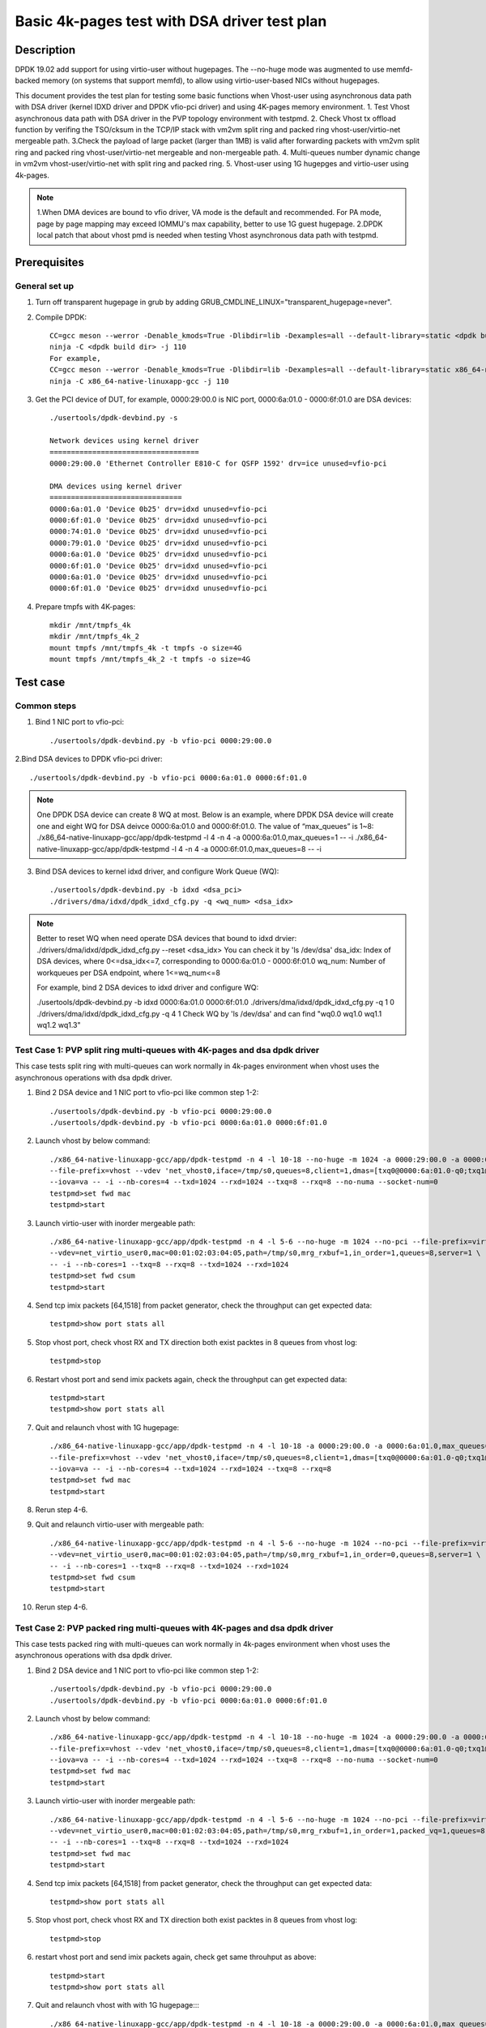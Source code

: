 .. SPDX-License-Identifier: BSD-3-Clause
   Copyright(c) 2022 Intel Corporation

=============================================
Basic 4k-pages test with DSA driver test plan
=============================================

Description
===========

DPDK 19.02 add support for using virtio-user without hugepages. The --no-huge mode was augmented to use memfd-backed
memory (on systems that support memfd), to allow using virtio-user-based NICs without hugepages.

This document provides the test plan for testing some basic functions when Vhost-user using asynchronous data path with
DSA driver (kernel IDXD driver and DPDK vfio-pci driver) and using 4K-pages memory environment.
1. Test Vhost asynchronous data path with DSA driver in the PVP topology environment with testpmd.
2. Check Vhost tx offload function by verifing the TSO/cksum in the TCP/IP stack with vm2vm split ring and packed ring
vhost-user/virtio-net mergeable path.
3.Check the payload of large packet (larger than 1MB) is valid after forwarding packets with vm2vm split ring
and packed ring vhost-user/virtio-net mergeable and non-mergeable path.
4. Multi-queues number dynamic change in vm2vm vhost-user/virtio-net with split ring and packed ring.
5. Vhost-user using 1G hugepges and virtio-user using 4k-pages.

.. note::

	1.When DMA devices are bound to vfio driver, VA mode is the default and recommended. For PA mode, page by page mapping may
	exceed IOMMU's max capability, better to use 1G guest hugepage.
	2.DPDK local patch that about vhost pmd is needed when testing Vhost asynchronous data path with testpmd.

Prerequisites
=============

General set up
--------------
1. Turn off transparent hugepage in grub by adding GRUB_CMDLINE_LINUX="transparent_hugepage=never".

2. Compile DPDK::

	CC=gcc meson --werror -Denable_kmods=True -Dlibdir=lib -Dexamples=all --default-library=static <dpdk build dir>
	ninja -C <dpdk build dir> -j 110
	For example,
	CC=gcc meson --werror -Denable_kmods=True -Dlibdir=lib -Dexamples=all --default-library=static x86_64-native-linuxapp-gcc
	ninja -C x86_64-native-linuxapp-gcc -j 110

3. Get the PCI device of DUT, for example, 0000:29:00.0 is NIC port, 0000:6a:01.0 - 0000:6f:01.0 are DSA devices::

	./usertools/dpdk-devbind.py -s

	Network devices using kernel driver
	===================================
	0000:29:00.0 'Ethernet Controller E810-C for QSFP 1592' drv=ice unused=vfio-pci

	DMA devices using kernel driver
	===============================
	0000:6a:01.0 'Device 0b25' drv=idxd unused=vfio-pci
	0000:6f:01.0 'Device 0b25' drv=idxd unused=vfio-pci
	0000:74:01.0 'Device 0b25' drv=idxd unused=vfio-pci
	0000:79:01.0 'Device 0b25' drv=idxd unused=vfio-pci
	0000:6a:01.0 'Device 0b25' drv=idxd unused=vfio-pci
	0000:6f:01.0 'Device 0b25' drv=idxd unused=vfio-pci
	0000:6a:01.0 'Device 0b25' drv=idxd unused=vfio-pci
	0000:6f:01.0 'Device 0b25' drv=idxd unused=vfio-pci

4. Prepare tmpfs with 4K-pages::

	mkdir /mnt/tmpfs_4k
	mkdir /mnt/tmpfs_4k_2
	mount tmpfs /mnt/tmpfs_4k -t tmpfs -o size=4G
	mount tmpfs /mnt/tmpfs_4k_2 -t tmpfs -o size=4G

Test case
=========

Common steps
------------
1. Bind 1 NIC port to vfio-pci::

	./usertools/dpdk-devbind.py -b vfio-pci 0000:29:00.0

2.Bind DSA devices to DPDK vfio-pci driver::

	./usertools/dpdk-devbind.py -b vfio-pci 0000:6a:01.0 0000:6f:01.0

.. note::

	One DPDK DSA device can create 8 WQ at most. Below is an example, where DPDK DSA device will create one and
	eight WQ for DSA deivce 0000:6a:01.0 and 0000:6f:01.0. The value of “max_queues” is 1~8:
	./x86_64-native-linuxapp-gcc/app/dpdk-testpmd -l 4 -n 4 -a 0000:6a:01.0,max_queues=1 -- -i
	./x86_64-native-linuxapp-gcc/app/dpdk-testpmd -l 4 -n 4 -a 0000:6f:01.0,max_queues=8 -- -i

3. Bind DSA devices to kernel idxd driver, and configure Work Queue (WQ)::

	./usertools/dpdk-devbind.py -b idxd <dsa_pci>
	./drivers/dma/idxd/dpdk_idxd_cfg.py -q <wq_num> <dsa_idx>

.. note::

	Better to reset WQ when need operate DSA devices that bound to idxd drvier:
	./drivers/dma/idxd/dpdk_idxd_cfg.py --reset <dsa_idx>
	You can check it by 'ls /dev/dsa'
	dsa_idx: Index of DSA devices, where 0<=dsa_idx<=7, corresponding to 0000:6a:01.0 - 0000:6f:01.0
	wq_num: Number of workqueues per DSA endpoint, where 1<=wq_num<=8

	For example, bind 2 DSA devices to idxd driver and configure WQ:

	./usertools/dpdk-devbind.py -b idxd 0000:6a:01.0 0000:6f:01.0
	./drivers/dma/idxd/dpdk_idxd_cfg.py -q 1 0
	./drivers/dma/idxd/dpdk_idxd_cfg.py -q 4 1
	Check WQ by 'ls /dev/dsa' and can find "wq0.0 wq1.0 wq1.1 wq1.2 wq1.3"

Test Case 1: PVP split ring multi-queues with 4K-pages and dsa dpdk driver
--------------------------------------------------------------------------
This case tests split ring with multi-queues can work normally in 4k-pages environment when vhost uses the asynchronous operations with dsa dpdk driver.

1. Bind 2 DSA device and 1 NIC port to vfio-pci like common step 1-2::

	./usertools/dpdk-devbind.py -b vfio-pci 0000:29:00.0
	./usertools/dpdk-devbind.py -b vfio-pci 0000:6a:01.0 0000:6f:01.0

2. Launch vhost by below command::

	./x86_64-native-linuxapp-gcc/app/dpdk-testpmd -n 4 -l 10-18 --no-huge -m 1024 -a 0000:29:00.0 -a 0000:6a:01.0 \
	--file-prefix=vhost --vdev 'net_vhost0,iface=/tmp/s0,queues=8,client=1,dmas=[txq0@0000:6a:01.0-q0;txq1@0000:6a:01.0-q0;txq2@0000:6a:01.0-q0;txq3@0000:6a:01.0-q0;txq4@0000:6a:01.0-q1;txq5@0000:6a:01.0-q1;rxq2@0000:6a:01.0-q2;rxq3@0000:6a:01.0-q2;rxq4@0000:6a:01.0-q3;rxq5@0000:6a:01.0-q3;rxq6@0000:6a:01.0-q3;rxq7@0000:6a:01.0-q3]' \
	--iova=va -- -i --nb-cores=4 --txd=1024 --rxd=1024 --txq=8 --rxq=8 --no-numa --socket-num=0
	testpmd>set fwd mac
	testpmd>start

3. Launch virtio-user with inorder mergeable path::

	./x86_64-native-linuxapp-gcc/app/dpdk-testpmd -n 4 -l 5-6 --no-huge -m 1024 --no-pci --file-prefix=virtio \
	--vdev=net_virtio_user0,mac=00:01:02:03:04:05,path=/tmp/s0,mrg_rxbuf=1,in_order=1,queues=8,server=1 \
	-- -i --nb-cores=1 --txq=8 --rxq=8 --txd=1024 --rxd=1024
	testpmd>set fwd csum
	testpmd>start

4. Send tcp imix packets [64,1518] from packet generator, check the throughput can get expected data::

	testpmd>show port stats all

5. Stop vhost port, check vhost RX and TX direction both exist packtes in 8 queues from vhost log::

	testpmd>stop

6. Restart vhost port and send imix packets again, check the throughput can get expected data::

	testpmd>start
	testpmd>show port stats all

7. Quit and relaunch vhost with 1G hugepage::

	./x86_64-native-linuxapp-gcc/app/dpdk-testpmd -n 4 -l 10-18 -a 0000:29:00.0 -a 0000:6a:01.0,max_queues=4 -a 0000:6f:01.0,max_queues=4 \
	--file-prefix=vhost --vdev 'net_vhost0,iface=/tmp/s0,queues=8,client=1,dmas=[txq0@0000:6a:01.0-q0;txq1@0000:6a:01.0-q0;txq2@0000:6a:01.0-q1;txq3@0000:6a:01.0-q1;txq4@0000:6a:01.0-q2;txq5@0000:6a:01.0-q2;txq6@0000:6a:01.0-q3;txq7@0000:6a:01.0-q3;rxq0@0000:6f:01.0-q0;rxq1@0000:6f:01.0-q0;rxq2@0000:6f:01.0-q1;rxq3@0000:6f:01.0-q1;rxq4@0000:6f:01.0-q2;rxq5@0000:6f:01.0-q2;rxq6@0000:6f:01.0-q3;rxq7@0000:6f:01.0-q3]' \
	--iova=va -- -i --nb-cores=4 --txd=1024 --rxd=1024 --txq=8 --rxq=8
	testpmd>set fwd mac
	testpmd>start

8. Rerun step 4-6.

9. Quit and relaunch virtio-user with mergeable path::

	./x86_64-native-linuxapp-gcc/app/dpdk-testpmd -n 4 -l 5-6 --no-huge -m 1024 --no-pci --file-prefix=virtio \
	--vdev=net_virtio_user0,mac=00:01:02:03:04:05,path=/tmp/s0,mrg_rxbuf=1,in_order=0,queues=8,server=1 \
	-- -i --nb-cores=1 --txq=8 --rxq=8 --txd=1024 --rxd=1024
	testpmd>set fwd csum
	testpmd>start

10. Rerun step 4-6.

Test Case 2: PVP packed ring multi-queues with 4K-pages and dsa dpdk driver
---------------------------------------------------------------------------
This case tests packed ring with multi-queues can work normally in 4k-pages environment when vhost uses the asynchronous operations with dsa dpdk driver.

1. Bind 2 DSA device and 1 NIC port to vfio-pci like common step 1-2::

	./usertools/dpdk-devbind.py -b vfio-pci 0000:29:00.0
	./usertools/dpdk-devbind.py -b vfio-pci 0000:6a:01.0 0000:6f:01.0

2. Launch vhost by below command::

	./x86_64-native-linuxapp-gcc/app/dpdk-testpmd -n 4 -l 10-18 --no-huge -m 1024 -a 0000:29:00.0 -a 0000:6a:01.0 \
	--file-prefix=vhost --vdev 'net_vhost0,iface=/tmp/s0,queues=8,client=1,dmas=[txq0@0000:6a:01.0-q0;txq1@0000:6a:01.0-q0;txq2@0000:6a:01.0-q0;txq3@0000:6a:01.0-q0;txq4@0000:6a:01.0-q1;txq5@0000:6a:01.0-q1;rxq2@0000:6a:01.0-q2;rxq3@0000:6a:01.0-q2;rxq4@0000:6a:01.0-q3;rxq5@0000:6a:01.0-q3;rxq6@0000:6a:01.0-q3;rxq7@0000:6a:01.0-q3]' \
	--iova=va -- -i --nb-cores=4 --txd=1024 --rxd=1024 --txq=8 --rxq=8 --no-numa --socket-num=0
	testpmd>set fwd mac
	testpmd>start

3. Launch virtio-user with inorder mergeable path::

	./x86_64-native-linuxapp-gcc/app/dpdk-testpmd -n 4 -l 5-6 --no-huge -m 1024 --no-pci --file-prefix=virtio \
	--vdev=net_virtio_user0,mac=00:01:02:03:04:05,path=/tmp/s0,mrg_rxbuf=1,in_order=1,packed_vq=1,queues=8,server=1 \
	-- -i --nb-cores=1 --txq=8 --rxq=8 --txd=1024 --rxd=1024
	testpmd>set fwd mac
	testpmd>start

4. Send tcp imix packets [64,1518] from packet generator, check the throughput can get expected data::

	testpmd>show port stats all

5. Stop vhost port, check vhost RX and TX direction both exist packtes in 8 queues from vhost log::

	testpmd>stop

6. restart vhost port and send imix packets again, check get same throuhput as above::

	testpmd>start
	testpmd>show port stats all

7. Quit and relaunch vhost with with 1G hugepage::::

	./x86_64-native-linuxapp-gcc/app/dpdk-testpmd -n 4 -l 10-18 -a 0000:29:00.0 -a 0000:6a:01.0,max_queues=4 -a 0000:6f:01.0,max_queues=4 \
	--file-prefix=vhost --vdev 'net_vhost0,iface=/tmp/s0,queues=8,client=1,dmas=[txq0@0000:6a:01.0-q0;txq1@0000:6a:01.0-q0;txq2@0000:6a:01.0-q1;txq3@0000:6a:01.0-q1;txq4@0000:6a:01.0-q2;txq5@0000:6a:01.0-q2;txq6@0000:6a:01.0-q3;txq7@0000:6a:01.0-q3;rxq0@0000:6f:01.0-q0;rxq1@0000:6f:01.0-q0;rxq2@0000:6f:01.0-q1;rxq3@0000:6f:01.0-q1;rxq4@0000:6f:01.0-q2;rxq5@0000:6f:01.0-q2;rxq6@0000:6f:01.0-q3;rxq7@0000:6f:01.0-q3]' \
	--iova=va -- -i --nb-cores=4 --txd=1024 --rxd=1024 --txq=8 --rxq=8
	testpmd>set fwd mac
	testpmd>start

8. Rerun step 4-6.

9. Quit and relaunch virtio-user with mergeable path::

	./x86_64-native-linuxapp-gcc/app/dpdk-testpmd -n 4 -l 5-6 --no-huge -m 1024 --no-pci --file-prefix=virtio \
	--vdev=net_virtio_user0,mac=00:01:02:03:04:05,path=/tmp/s0,mrg_rxbuf=1,in_order=0,packed_vq=1,queues=8,server=1 \
	-- -i --nb-cores=1 --txq=8 --rxq=8 --txd=1024 --rxd=1024
	testpmd>set fwd mac
	testpmd>start

10.Rerun step 4-6.

Test Case 3: VM2VM split ring vhost-user/virtio-net 4K-pages and dsa dpdk driver test with tcp traffic
------------------------------------------------------------------------------------------------------
This case test the function of Vhost tx offload in the topology of vhost-user/virtio-net split ring mergeable path by verifing the TSO/cksum in the TCP/IP stack when vhost uses the asynchronous operations with dsa dpdk driver in 4k-pages environment.

1. Bind 1 DSA device to vfio-pci like common step 2::

	./usertools/dpdk-devbind.py -b vfio-pci 0000:6a:01.0

2. Launch vhost by below command::

	./x86_64-native-linuxapp-gcc/app/dpdk-testpmd -l 2-4 -n 4 --no-huge -m 1024 --file-prefix=vhost -a 0000:6a:01.0,max_queues=2 \
	--vdev 'net_vhost0,iface=vhost-net0,queues=1,tso=1,dmas=[txq0@0000:6a:01.0-q0;rxq0@0000:6a:01.0-q0]' \
	--vdev 'net_vhost1,iface=vhost-net1,queues=1,tso=1,dmas=[txq0@0000:6a:01.0-q1;rxq0@0000:6a:01.0-q1]' \
	--iova=va -- -i --nb-cores=2 --txd=1024 --rxd=1024 --no-numa --socket-num=0
	testpmd>start

3. Launch VM1 and VM2::

	taskset -c 10 /usr/local/qemu-7.0.0/bin/qemu-system-x86_64 -name vm1 -enable-kvm -cpu host -smp 1 -m 4096 \
	-object memory-backend-file,id=mem,size=4096M,mem-path=/mnt/tmpfs_4k,share=on \
	-numa node,memdev=mem -mem-prealloc -drive file=/home/xingguang/osimg/ubuntu20-04.img  \
	-chardev socket,path=/tmp/vm1_qga0.sock,server,nowait,id=vm1_qga0 -device virtio-serial \
	-device virtserialport,chardev=vm1_qga0,name=org.qemu.guest_agent.2 -daemonize \
	-monitor unix:/tmp/vm1_monitor.sock,server,nowait -device e1000,netdev=nttsip1 \
	-netdev user,id=nttsip1,hostfwd=tcp:127.0.0.1:6002-:22 \
	-chardev socket,id=char0,path=./vhost-net0 \
	-netdev type=vhost-user,id=netdev0,chardev=char0,vhostforce \
	-device virtio-net-pci,netdev=netdev0,mac=52:54:00:00:00:01,disable-modern=false,mrg_rxbuf=on,csum=on,guest_csum=on,host_tso4=on,guest_tso4=on,guest_ecn=on -vnc :10

	taskset -c 11 /usr/local/qemu-7.0.0/bin/qemu-system-x86_64 -name vm2 -enable-kvm -cpu host -smp 1 -m 4096 \
	-object memory-backend-file,id=mem,size=4096M,mem-path=/mnt/tmpfs_4k_2,share=on \
	-numa node,memdev=mem -mem-prealloc -drive file=/home/xingguang/osimg/ubuntu20-04-2.img  \
	-chardev socket,path=/tmp/vm2_qga0.sock,server,nowait,id=vm2_qga0 -device virtio-serial \
	-device virtserialport,chardev=vm2_qga0,name=org.qemu.guest_agent.2 -daemonize \
	-monitor unix:/tmp/vm2_monitor.sock,server,nowait -device e1000,netdev=nttsip1 \
	-netdev user,id=nttsip1,hostfwd=tcp:127.0.0.1:6003-:22 \
	-chardev socket,id=char0,path=./vhost-net1 \
	-netdev type=vhost-user,id=netdev0,chardev=char0,vhostforce \
	-device virtio-net-pci,netdev=netdev0,mac=52:54:00:00:00:02,disable-modern=false,mrg_rxbuf=on,csum=on,guest_csum=on,host_tso4=on,guest_tso4=on,guest_ecn=on -vnc :12

3. On VM1, set virtio device IP and run arp protocal::

	ifconfig ens5 1.1.1.2
	arp -s 1.1.1.8 52:54:00:00:00:02

4. On VM2, set virtio device IP and run arp protocal::

	ifconfig ens5 1.1.1.8
	arp -s 1.1.1.2 52:54:00:00:00:01

5. Check the iperf performance between two VMs by below commands::

	iperf -s -i 1
	iperf -c 1.1.1.2 -i 1 -t 60

6. Check that 2VMs can receive and send big packets to each other through vhost log. Port 0 should have tx packets above 1519, Port 1 should have rx packets above 1519::

	testpmd>show port xstats all

Test Case 4: VM2VM packed ring vhost-user/virtio-net 4K-pages and dsa dpdk driver test with tcp traffic
-------------------------------------------------------------------------------------------------------
This case test the function of Vhost tx offload in the topology of vhost-user/virtio-net packed ring mergeable path
by verifing the TSO/cksum in the TCP/IP stack when vhost uses the asynchronous operations with dsa dpdk driver in 4k-pages environment.

1. Bind 1 DSA device to vfio-pci like common step 2::

	./usertools/dpdk-devbind.py -b vfio-pci 0000:6a:01.0

2. Launch vhost by below command::

	./x86_64-native-linuxapp-gcc/app/dpdk-testpmd -l 2-4 -n 4 --no-huge -m 1024 --file-prefix=vhost -a 0000:6a:01.0,max_queues=2 \
	--vdev 'net_vhost0,iface=vhost-net0,queues=1,tso=1,dmas=[txq0@0000:6a:01.0-q0;rxq0@0000:6a:01.0-q1]' \
	--vdev 'net_vhost1,iface=vhost-net1,queues=1,tso=1,dmas=[txq0@0000:6a:01.0-q0;rxq0@0000:6a:01.0-q1]' \
	--iova=va -- -i --nb-cores=2 --txd=1024 --rxd=1024 --no-numa --socket-num=0
	testpmd>start

3. Launch VM1 and VM2::

	taskset -c 32 /usr/local/qemu-7.0.0/bin/qemu-system-x86_64 -name vm1 -enable-kvm -cpu host -smp 1 -m 4096 \
	-object memory-backend-file,id=mem,size=4096M,mem-path=/mnt/tmpfs_4k,share=on \
	-numa node,memdev=mem -mem-prealloc -drive file=/home/xingguang/osimg/ubuntu20-04.img  \
	-chardev socket,path=/tmp/vm1_qga0.sock,server,nowait,id=vm1_qga0 -device virtio-serial \
	-device virtserialport,chardev=vm1_qga0,name=org.qemu.guest_agent.2 -daemonize \
	-monitor unix:/tmp/vm1_monitor.sock,server,nowait -device e1000,netdev=nttsip1 \
	-netdev user,id=nttsip1,hostfwd=tcp:127.0.0.1:6002-:22 \
	-chardev socket,id=char0,path=./vhost-net0 \
	-netdev type=vhost-user,id=netdev0,chardev=char0,vhostforce \
	-device virtio-net-pci,netdev=netdev0,mac=52:54:00:00:00:01,disable-modern=false,mrg_rxbuf=on,csum=on,guest_csum=on,host_tso4=on,guest_tso4=on,guest_ecn=on,packed=on -vnc :10

	taskset -c 33 /usr/local/qemu-7.0.0/bin/qemu-system-x86_64 -name vm2 -enable-kvm -cpu host -smp 1 -m 4096 \
	-object memory-backend-file,id=mem,size=4096M,mem-path=/mnt/tmpfs_4k_2,share=on \
	-numa node,memdev=mem -mem-prealloc -drive file=/home/xingguang/osimg/ubuntu20-04-2.img  \
	-chardev socket,path=/tmp/vm2_qga0.sock,server,nowait,id=vm2_qga0 -device virtio-serial \
	-device virtserialport,chardev=vm2_qga0,name=org.qemu.guest_agent.2 -daemonize \
	-monitor unix:/tmp/vm2_monitor.sock,server,nowait -device e1000,netdev=nttsip1 \
	-netdev user,id=nttsip1,hostfwd=tcp:127.0.0.1:6003-:22 \
	-chardev socket,id=char0,path=./vhost-net1 \
	-netdev type=vhost-user,id=netdev0,chardev=char0,vhostforce \
	-device virtio-net-pci,netdev=netdev0,mac=52:54:00:00:00:02,disable-modern=false,mrg_rxbuf=on,csum=on,guest_csum=on,host_tso4=on,guest_tso4=on,guest_ecn=on,packed=on -vnc :12

3. On VM1, set virtio device IP and run arp protocal::

	ifconfig ens5 1.1.1.2
	arp -s 1.1.1.8 52:54:00:00:00:02

4. On VM2, set virtio device IP and run arp protocal::

	ifconfig ens5 1.1.1.8
	arp -s 1.1.1.2 52:54:00:00:00:01

5. Check the iperf performance between two VMs by below commands::

	iperf -s -i 1
	iperf -c 1.1.1.2 -i 1 -t 60

6. Check that 2VMs can receive and send big packets to each other through vhost log::

	testpmd>show port xstats all
	Port 0 should have tx packets above 1518
	Port 1 should have rx packets above 1518

Test Case 5: VM2VM vhost/virtio-net split packed ring multi queues with 1G/4k-pages and dsa dpdk driver
-------------------------------------------------------------------------------------------------------
This case uses iperf and scp to test the payload of large packet (larger than 1MB) is valid after packets forwarding in
vm2vm vhost-user/virtio-net multi-queues mergeable path when vhost uses the asynchronous operations with dsa dpdk driver.
And one virtio-net is split ring, the other is packed ring. The vhost run in 1G hugepages and the virtio-user run in 4k-pages environment.

1. Bind 2 dsa channel to vfio-pci like common step 2::

	./usertools/dpdk-devbind.py -b vfio-pci 0000:6a:01.0 0000:6f:01.0

2. Launch vhost::

	./x86_64-native-linuxapp-gcc/app/dpdk-testpmd -l 1-5 -n 4 --file-prefix=vhost -a 0000:6a:01.0,max_queues=4 -a 0000:6f:01.0,max_queues=4 \
	--vdev 'net_vhost0,iface=vhost-net0,queues=8,dmas=[txq0@0000:6a:01.0-q0;txq1@0000:6a:01.0-q0;txq2@0000:6a:01.0-q0;txq3@0000:6a:01.0-q0;txq4@0000:6a:01.0-q1;txq5@0000:6a:01.0-q1;rxq2@0000:6a:01.0-q2;rxq3@0000:6a:01.0-q2;rxq4@0000:6a:01.0-q3;rxq5@0000:6a:01.0-q3;rxq6@0000:6a:01.0-q3;rxq7@0000:6a:01.0-q3]' \
	--vdev 'net_vhost1,iface=vhost-net1,queues=8,dmas=[txq0@0000:6f:01.0-q0;txq1@0000:6f:01.0-q0;txq2@0000:6f:01.0-q0;txq3@0000:6f:01.0-q0;txq4@0000:6f:01.0-q1;txq5@0000:6f:01.0-q1;rxq2@0000:6f:01.0-q2;rxq3@0000:6f:01.0-q2;rxq4@0000:6f:01.0-q3;rxq5@0000:6f:01.0-q3;rxq6@0000:6f:01.0-q3;rxq7@0000:6f:01.0-q3]' \
	--iova=va -- -i --nb-cores=4 --txd=1024 --rxd=1024 --rxq=8 --txq=8
	testpmd>start

3. Launch VM qemu::

	taskset -c 10 /usr/local/qemu-7.0.0/bin/qemu-system-x86_64 -name vm1 -enable-kvm -cpu host -smp 1 -m 4096 \
	-object memory-backend-file,id=mem,size=4096M,mem-path=/mnt/tmpfs_4k,share=on \
	-numa node,memdev=mem -mem-prealloc -drive file=/home/xingguang/osimg/ubuntu20-04.img  \
	-chardev socket,path=/tmp/vm1_qga0.sock,server,nowait,id=vm1_qga0 -device virtio-serial \
	-device virtserialport,chardev=vm1_qga0,name=org.qemu.guest_agent.2 -daemonize \
	-monitor unix:/tmp/vm1_monitor.sock,server,nowait -device e1000,netdev=nttsip1 \
	-netdev user,id=nttsip1,hostfwd=tcp:127.0.0.1:6002-:22 \
	-chardev socket,id=char0,path=./vhost-net0 \
	-netdev type=vhost-user,id=netdev0,chardev=char0,vhostforce,queues=8 \
	-device virtio-net-pci,netdev=netdev0,mac=52:54:00:00:00:01,disable-modern=false,mrg_rxbuf=on,mq=on,vectors=40,csum=on,guest_csum=on,host_tso4=on,guest_tso4=on,guest_ecn=on -vnc :10

	taskset -c 11 /usr/local/qemu-7.0.0/bin/qemu-system-x86_64 -name vm2 -enable-kvm -cpu host -smp 1 -m 4096 \
	-object memory-backend-file,id=mem,size=4096M,mem-path=/mnt/tmpfs_4k_2,share=on \
	-numa node,memdev=mem -mem-prealloc -drive file=/home/xingguang/osimg/ubuntu20-04-2.img  \
	-chardev socket,path=/tmp/vm2_qga0.sock,server,nowait,id=vm2_qga0 -device virtio-serial \
	-device virtserialport,chardev=vm2_qga0,name=org.qemu.guest_agent.2 -daemonize \
	-monitor unix:/tmp/vm2_monitor.sock,server,nowait -device e1000,netdev=nttsip1 \
	-netdev user,id=nttsip1,hostfwd=tcp:127.0.0.1:6003-:22 \
	-chardev socket,id=char0,path=./vhost-net1 \
	-netdev type=vhost-user,id=netdev0,chardev=char0,vhostforce,queues=8 \
	-device virtio-net-pci,netdev=netdev0,mac=52:54:00:00:00:02,disable-modern=false,mrg_rxbuf=on,mq=on,vectors=40,csum=on,guest_csum=on,host_tso4=on,guest_tso4=on,guest_ecn=on,packed=on -vnc :12

4. On VM1, set virtio device IP and run arp protocal::

	ethtool -L ens5 combined 8
	ifconfig ens5 1.1.1.2
	arp -s 1.1.1.8 52:54:00:00:00:02

5. On VM2, set virtio device IP and run arp protocal::

	ethtool -L ens5 combined 8
	ifconfig ens5 1.1.1.8
	arp -s 1.1.1.2 52:54:00:00:00:01

6. Scp 1MB file form VM1 to VM2::

	scp <file> root@1.1.1.8:/

7. Check the iperf performance between two VMs by below commands::

	iperf -s -i 1
	iperf -c 1.1.1.2 -i 1 -t 60

8. Relaunch vm1 and rerun step 4-7.

Test Case 6: VM2VM vhost/virtio-net split ring multi queues with 1G/4k-pages and dsa dpdk driver
------------------------------------------------------------------------------------------------
This case uses iperf and scp to test the payload of large packet (larger than 1MB) is valid after packets forwarding in
vm2vm vhost-user/virtio-net split ring mergeable path when vhost uses the asynchronous operations with
dsa dpdk driver. The vhost run in 1G hugepages and the virtio-user run in 4k-pages environment.

1. Bind 2 dsa channel to vfio-pci, launch vhost::

	ls /dev/dsa #check wq configure, reset if exist
	./usertools/dpdk-devbind.py -u 0000:6a:01.0 0000:6f:01.0
	./usertools/dpdk-devbind.py -b vfio-pci 0000:6a:01.0 0000:6f:01.0

	./x86_64-native-linuxapp-gcc/app/dpdk-testpmd -l 1-5 -n 4 --file-prefix=vhost -a 0000:6a:01.0,max_queues=4 -a 0000:6f:01.0,max_queues=4 \
	--vdev 'net_vhost0,iface=vhost-net0,queues=8,client=1,tso=1,dmas=[txq0@0000:6a:01.0-q0;txq1@0000:6a:01.0-q0;txq2@0000:6a:01.0-q0;txq3@0000:6a:01.0-q0;txq4@0000:6a:01.0-q1;txq5@0000:6a:01.0-q1;rxq2@0000:6a:01.0-q2;rxq3@0000:6a:01.0-q2;rxq4@0000:6a:01.0-q3;rxq5@0000:6a:01.0-q3;rxq6@0000:6a:01.0-q3;rxq7@0000:6a:01.0-q3]' \
	--vdev 'net_vhost1,iface=vhost-net1,queues=8,client=1,tso=1,dmas=[txq0@0000:6f:01.0-q0;txq1@0000:6f:01.0-q0;txq2@0000:6f:01.0-q0;txq3@0000:6f:01.0-q0;txq4@0000:6f:01.0-q1;txq5@0000:6f:01.0-q1;rxq2@0000:6f:01.0-q2;rxq3@0000:6f:01.0-q2;rxq4@0000:6f:01.0-q3;rxq5@0000:6f:01.0-q3;rxq6@0000:6f:01.0-q3;rxq7@0000:6f:01.0-q3]' \
	--iova=va -- -i --nb-cores=4 --txd=1024 --rxd=1024 --rxq=8 --txq=8
	testpmd>start

2. Prepare tmpfs with 4K-pages::

	mkdir /mnt/tmpfs_4k
	mkdir /mnt/tmpfs_4k_2
	mount tmpfs /mnt/tmpfs_4k -t tmpfs -o size=4G
	mount tmpfs /mnt/tmpfs_4k_2 -t tmpfs -o size=4G

3. Launch VM qemu::

	taskset -c 32 /usr/local/qemu-7.0.0/bin/qemu-system-x86_64 -name vm1 -enable-kvm -cpu host -smp 1 -m 4096 \
	-object memory-backend-file,id=mem,size=4096M,mem-path=/mnt/tmpfs_4k,share=on \
	-numa node,memdev=mem -mem-prealloc -drive file=/home/xingguang/osimg/ubuntu20-04.img  \
	-chardev socket,path=/tmp/vm1_qga0.sock,server,nowait,id=vm1_qga0 -device virtio-serial \
	-device virtserialport,chardev=vm1_qga0,name=org.qemu.guest_agent.2 -daemonize \
	-monitor unix:/tmp/vm1_monitor.sock,server,nowait -device e1000,netdev=nttsip1 \
	-netdev user,id=nttsip1,hostfwd=tcp:127.0.0.1:6002-:22 \
	-chardev socket,id=char0,path=./vhost-net0,server \
	-netdev type=vhost-user,id=netdev0,chardev=char0,vhostforce,queues=8 \
	-device virtio-net-pci,netdev=netdev0,mac=52:54:00:00:00:01,disable-modern=false,mrg_rxbuf=on,mq=on,vectors=40,csum=on,guest_csum=on,host_tso4=on,guest_tso4=on,guest_ecn=on -vnc :10

	taskset -c 33 /usr/local/qemu-7.0.0/bin/qemu-system-x86_64 -name vm2 -enable-kvm -cpu host -smp 1 -m 4096 \
	-object memory-backend-file,id=mem,size=4096M,mem-path=/mnt/tmpfs_4k_2,share=on \
	-numa node,memdev=mem -mem-prealloc -drive file=/home/xingguang/osimg/ubuntu20-04-2.img  \
	-chardev socket,path=/tmp/vm2_qga0.sock,server,nowait,id=vm2_qga0 -device virtio-serial \
	-device virtserialport,chardev=vm2_qga0,name=org.qemu.guest_agent.2 -daemonize \
	-monitor unix:/tmp/vm2_monitor.sock,server,nowait -device e1000,netdev=nttsip1 \
	-netdev user,id=nttsip1,hostfwd=tcp:127.0.0.1:6003-:22 \
	-chardev socket,id=char0,path=./vhost-net1,server \
	-netdev type=vhost-user,id=netdev0,chardev=char0,vhostforce,queues=8 \
	-device virtio-net-pci,netdev=netdev0,mac=52:54:00:00:00:02,disable-modern=false,mrg_rxbuf=on,mq=on,vectors=40,csum=on,guest_csum=on,host_tso4=on,guest_tso4=on,guest_ecn=on -vnc :12

4. On VM1, set virtio device IP and run arp protocal::

	ethtool -L ens5 combined 8
	ifconfig ens5 1.1.1.2
	arp -s 1.1.1.8 52:54:00:00:00:02

5. On VM2, set virtio device IP and run arp protocal::

	ethtool -L ens5 combined 8
	ifconfig ens5 1.1.1.8
	arp -s 1.1.1.2 52:54:00:00:00:01

6. Scp 1MB file form VM1 to VM2::

	Under VM1, run: `scp [xxx] root@1.1.1.8:/` [xxx] is the file name

7. Check the iperf performance between two VMs by below commands::

	Under VM1, run: `iperf -s -i 1`
	Under VM2, run: `iperf -c 1.1.1.2 -i 1 -t 60`

8. Quit and relaunch vhost w/ diff dsa channels::

	./x86_64-native-linuxapp-gcc/app/dpdk-testpmd -l 1-5 -n 4 --file-prefix=vhost -a 0000:6a:01.0,max_queues=2 -a 0000:6f:01.0,max_queues=2 \
	--vdev 'net_vhost0,iface=vhost-net0,queues=8,client=1,tso=1,dmas=[txq0@0000:6a:01.0-q0;txq1@0000:6a:01.0-q1;txq2@0000:6f:01.0-q0;txq3@0000:6f:01.0-q1;rxq0@0000:6a:01.0-q0;rxq1@0000:6a:01.0-q1;rxq2@0000:6f:01.0-q0;rxq3@0000:6f:01.0-q1]' \
	--vdev 'net_vhost1,iface=vhost-net1,queues=8,client=1,tso=1,dmas=[txq0@0000:6a:01.0-q0;txq1@0000:6a:01.0-q1;txq2@0000:6f:01.0-q0;txq3@0000:6f:01.0-q1;rxq0@0000:6a:01.0-q0;rxq1@0000:6a:01.0-q1;rxq2@0000:6f:01.0-q0;rxq3@0000:6f:01.0-q1]' \
	--iova=va -- -i --nb-cores=4 --txd=1024 --rxd=1024 --rxq=4 --txq=4
	testpmd>start

9. On VM1, set virtio device::

	ethtool -L ens5 combined 4

10. On VM2, set virtio device::

	ethtool -L ens5 combined 4

11. Rerun step 6-7.

Test Case 7: PVP split ring multi-queues with 4K-pages and dsa kernel driver
----------------------------------------------------------------------------
This case tests split ring with multi-queues can work normally in 4k-pages environment when vhost uses the asynchronous operations with dsa kernel driver.

1. Bind 1 NIC port to vfio-pci and 2 DSA device to idxd like common step 1 and 3::

	./usertools/dpdk-devbind.py -b vfio-pci 0000:29:00.0
	.ls /dev/dsa #check wq configure, reset if exist
	./usertools/dpdk-devbind.py -u 0000:6a:01.0 0000:6f:01.0
	./usertools/dpdk-devbind.py -b idxd 0000:6a:01.0 0000:6f:01.0
	./drivers/dma/idxd/dpdk_idxd_cfg.py -q 4 0
	./drivers/dma/idxd/dpdk_idxd_cfg.py -q 4 1
	ls /dev/dsa #check wq configure success

2. Launch vhost by below command::

	./x86_64-native-linuxapp-gcc/app/dpdk-testpmd -n 4 -l 10-18 -m 1024 --no-huge -a 0000:29:00.0 \
	--file-prefix=vhost --vdev 'net_vhost0,iface=/tmp/s0,queues=8,client=1,dmas=[txq0@wq0.0;txq1@wq0.0;txq2@wq0.0;txq3@wq0.0;txq4@wq0.1;txq5@wq0.1;rxq2@wq1.0;rxq3@wq1.0;rxq4@wq1.1;rxq5@wq1.1;rxq6@wq1.1;rxq7@wq1.1]' \
	--iova=va -- -i --nb-cores=4 --txd=1024 --rxd=1024 --txq=8 --rxq=8 --no-numa --socket-num=0 \
	testpmd>set fwd mac
	testpmd>start

3. Launch virtio-user with inorder mergeable path::

	./x86_64-native-linuxapp-gcc/app/dpdk-testpmd -n 4 -l 5-6 --no-huge -m 1024 --no-pci --file-prefix=virtio \
	--vdev=net_virtio_user0,mac=00:01:02:03:04:05,path=/tmp/s0,mrg_rxbuf=1,in_order=1,queues=8,server=1 \
	-- -i --nb-cores=1 --txq=8 --rxq=8 --txd=1024 --rxd=1024
	testpmd>set fwd mac
	testpmd>start

4. Send imix packets [64,1518] from packet generator, check the throughput can get expected data::

	testpmd>show port stats all

5. Stop vhost port, check vhost RX and TX direction both exist packtes in 8 queues from vhost log::

	testpmd>stop

6. restart vhost port and send imix packets again, check get same throuhput as above::

	testpmd>start
	testpmd>show port stats all

7. Quit and relaunch vhost with diff dsa virtual channels and 1G-page::::

	./x86_64-native-linuxapp-gcc/app/dpdk-testpmd -n 4 -l 10-18 -a 0000:29:00.0 \
	--file-prefix=vhost --vdev 'net_vhost0,iface=/tmp/s0,queues=8,client=1,dmas=[txq0@wq0.0;txq1@wq0.0;txq2@wq0.1;txq3@wq0.1;txq4@wq0.2;txq5@wq0.2;txq6@wq0.3;txq7@wq0.3;rxq0@wq0.0;rxq1@wq0.0;rxq2@wq0.1;rxq3@wq0.1;rxq4@wq0.2;rxq5@wq0.2;rxq6@wq0.3;rxq7@wq0.3]' \
	--iova=va -- -i --nb-cores=4 --txd=1024 --rxd=1024 --txq=8 --rxq=8
	testpmd>set fwd mac
	testpmd>start

8. Rerun step 4-6.

Test Case 8: PVP packed ring multi-queues with 4K-pages and dsa kernel driver
-----------------------------------------------------------------------------
This case tests split ring with multi-queues can work normally in 4k-pages environment when vhost uses the asynchronous operations with dsa kernel driver.

1. Bind 1 NIC port to vfio-pci and 2 DSA device to idxd like common step 1 and 3::

	./usertools/dpdk-devbind.py -b vfio-pci 0000:29:00.0
	.ls /dev/dsa #check wq configure, reset if exist
	<dpdk dir># ./usertools/dpdk-devbind.py -u 0000:6a:01.0 0000:6f:01.0
	<dpdk dir># ./usertools/dpdk-devbind.py -b idxd 0000:6a:01.0 0000:6f:01.0
	<dpdk dir># ./<dpdk build dir>/drivers/dma/idxd/dpdk_idxd_cfg.py -q 8 0
	<dpdk dir># ./<dpdk build dir>/drivers/dma/idxd/dpdk_idxd_cfg.py -q 8 1
	ls /dev/dsa #check wq configure success

2. Launch vhost by below command::

	./x86_64-native-linuxapp-gcc/app/dpdk-testpmd -n 4 -l 10-18 -m 1024 --no-huge -a 0000:29:00.0 \
	--file-prefix=vhost --vdev 'net_vhost0,iface=/tmp/s0,queues=8,client=1,dmas=[txq0@wq0.0;txq1@wq0.0;txq2@wq0.0;txq3@wq0.0;txq4@wq0.1;txq5@wq0.1;rxq2@wq1.0;rxq3@wq1.0;rxq4@wq1.1;rxq5@wq1.1;rxq6@wq1.1;rxq7@wq1.1]' \
	--iova=va -- -i --nb-cores=4 --txd=1024 --rxd=1024 --txq=8 --rxq=8 --no-numa --socket-num=0
	testpmd>set fwd mac
	testpmd>start

3. Launch virtio-user with inorder mergeable path::

	./x86_64-native-linuxapp-gcc/app/dpdk-testpmd -n 4 -l 5-6 --no-huge -m 1024 --no-pci --file-prefix=virtio \
	--vdev=net_virtio_user0,mac=00:01:02:03:04:05,path=/tmp/s0,mrg_rxbuf=1,in_order=1,packed_vq=1,queues=8,server=1 \
	-- -i --nb-cores=1 --txq=8 --rxq=8 --txd=1024 --rxd=1024
	testpmd>set fwd mac
	testpmd>start

4. Send imix packets [64,1518] from packet generator, check the throughput can get expected data::

	testpmd>show port stats all

5. Stop vhost port, check vhost RX and TX direction both exist packtes in 8 queues from vhost log::

	testpmd>stop

6. restart vhost port and send imix packets again, check get same throuhput as above::

	testpmd>start
	testpmd>show port stats all

7. Quit and relaunch vhost::

	./x86_64-native-linuxapp-gcc/app/dpdk-testpmd -n 4 -l 10-18  -a 0000:29:00.0 \
	--file-prefix=vhost --vdev 'net_vhost0,iface=/tmp/s0,queues=8,client=1,dmas=[txq0@wq0.0;txq1@wq0.0;txq2@wq0.0;txq3@wq0.0;txq4@wq0.1;txq5@wq0.1;txq6@wq0.1;txq7@wq0.1;rxq0@wq0.0;rxq1@wq0.0;rxq2@wq0.0;rxq3@wq0.0;rxq4@wq0.1;rxq5@wq0.1;rxq6@wq0.1;rxq7@wq0.1]' \
	--iova=va -- -i --nb-cores=2 --txd=1024 --rxd=1024 --txq=8 --rxq=8
	testpmd>set fwd mac
	testpmd>start

8. Rerun step 4-6.

Test Case 9: VM2VM split ring vhost-user/virtio-net 4K-pages and dsa kernel driver test with tcp traffic
--------------------------------------------------------------------------------------------------------
This case test the function of Vhost tx offload in the topology of vhost-user/virtio-net split ring mergeable path
by verifing the TSO/cksum in the TCP/IP stack when vhost uses the asynchronous operations with dsa dpdk driver
in 4k-pages environment.

1. Bind 1 DSA device to idxd like common step 2::

	ls /dev/dsa #check wq configure, reset if exist
	<dpdk dir># ./usertools/dpdk-devbind.py -u 0000:6a:01.0
	<dpdk dir># ./usertools/dpdk-devbind.py -b idxd 0000:6a:01.0
	<dpdk dir># ./<dpdk build dir>/drivers/dma/idxd/dpdk_idxd_cfg.py -q 4 0
	ls /dev/dsa #check wq configure success

2. Launch the Vhost sample by below commands::

	./x86_64-native-linuxapp-gcc/app/dpdk-testpmd -l 1-5 -n 4 --no-huge -m 1024 --file-prefix=vhost \
	--vdev 'net_vhost0,iface=vhost-net0,queues=1,dmas=[txq0@wq0.0;rxq0@wq0.1]' \
	--vdev 'net_vhost1,iface=vhost-net1,queues=1,dmas=[txq0@wq0.2;rxq0@wq0.3]' \
	--iova=va -- -i --nb-cores=2 --txd=1024 --rxd=1024 --rxq=1 --txq=1 --no-numa --socket-num=0
	testpmd>start

3. Launch VM1 and VM2 on socket 1::

	taskset -c 7 /usr/local/qemu-7.0.0/bin/qemu-system-x86_64 -name vm1 -enable-kvm -cpu host -smp 8 -m 4096 \
	-object memory-backend-file,id=mem,size=4096M,mem-path=/mnt/tmpfs_4k,share=on \
	-numa node,memdev=mem -mem-prealloc -drive file=/home/xingguang/osimg/ubuntu20-04.img  \
	-chardev socket,path=/tmp/vm1_qga0.sock,server,nowait,id=vm1_qga0 -device virtio-serial \
	-device virtserialport,chardev=vm1_qga0,name=org.qemu.guest_agent.2 -daemonize \
	-monitor unix:/tmp/vm1_monitor.sock,server,nowait -device e1000,netdev=nttsip1 \
	-netdev user,id=nttsip1,hostfwd=tcp:127.0.0.1:6002-:22 \
	-chardev socket,id=char0,path=./vhost-net0 \
	-netdev type=vhost-user,id=netdev0,chardev=char0,vhostforce \
	-device virtio-net-pci,netdev=netdev0,mac=52:54:00:00:00:01,disable-modern=false,mrg_rxbuf=on,csum=on,guest_csum=on,host_tso4=on,guest_tso4=on,guest_ecn=on,guest_ufo=on,host_ufo=on -vnc :10

	taskset -c 8 /usr/local/qemu-7.0.0/bin/qemu-system-x86_64 -name vm2 -enable-kvm -cpu host -smp 8 -m 4096 \
	-object memory-backend-file,id=mem,size=4096M,mem-path=/mnt/tmpfs_4k_2,share=on \
	-numa node,memdev=mem -mem-prealloc -drive file=/home/xingguang/osimg/ubuntu20-04-2.img  \
	-chardev socket,path=/tmp/vm2_qga0.sock,server,nowait,id=vm2_qga0 -device virtio-serial \
	-device virtserialport,chardev=vm2_qga0,name=org.qemu.guest_agent.2 -daemonize \
	-monitor unix:/tmp/vm2_monitor.sock,server,nowait -device e1000,netdev=nttsip1 \
	-netdev user,id=nttsip1,hostfwd=tcp:127.0.0.1:6003-:22 \
	-chardev socket,id=char0,path=./vhost-net1 \
	-netdev type=vhost-user,id=netdev0,chardev=char0,vhostforce \
	-device virtio-net-pci,netdev=netdev0,mac=52:54:00:00:00:02,disable-modern=false,mrg_rxbuf=on,csum=on,guest_csum=on,host_tso4=on,guest_tso4=on,guest_ecn=on,guest_ufo=on,host_ufo=on -vnc :12

4. On VM1, set virtio device IP and run arp protocal::

	ifconfig ens5 1.1.1.2
	arp -s 1.1.1.8 52:54:00:00:00:02

5. On VM2, set virtio device IP and run arp protocal::

	ifconfig ens5 1.1.1.8
	arp -s 1.1.1.2 52:54:00:00:00:01

6. Check the iperf performance between two VMs by below commands::

	iperf -s -i 1
	iperf -c 1.1.1.2 -i 1 -t 60

7. Check that 2VMs can receive and send big packets to each other through vhost log::

	testpmd>show port xstats all
	Port 0 should have tx packets above 1518
	Port 1 should have rx packets above 151518

Test Case 10: VM2VM packed ring vhost-user/virtio-net 4K-pages and dsa kernel driver test with tcp traffic
----------------------------------------------------------------------------------------------------------
This case test the function of Vhost tx offload in the topology of vhost-user/virtio-net packed ring mergeable path
by verifing the TSO/cksum in the TCP/IP stack when vhost uses the asynchronous operations with dsa dpdk driver
in 4k-pages environment.

1. Bind 2 DSA device to idxd like common step 2::

	ls /dev/dsa #check wq configure, reset if exist
	<dpdk dir># ./usertools/dpdk-devbind.py -u 0000:6a:01.0 0000:6f:01.0
	<dpdk dir># ./usertools/dpdk-devbind.py -b idxd 0000:6a:01.0 0000:6f:01.0
	<dpdk dir># ./<dpdk build dir>/drivers/dma/idxd/dpdk_idxd_cfg.py -q 8 0
	<dpdk dir># ./<dpdk build dir>/drivers/dma/idxd/dpdk_idxd_cfg.py -q 8 1
	ls /dev/dsa #check wq configure success

2. Launch the Vhost sample by below commands::

	<dpdk dir># ./x86_64-native-linuxapp-gcc/app/dpdk-testpmd -l 2-4 -n 4 --no-huge -m 1024 --file-prefix=vhost \
	--vdev 'net_vhost0,iface=vhost-net0,queues=1,dmas=[txq0@wq0.0;rxq0@wq0.0]' \
	--vdev 'net_vhost1,iface=vhost-net1,queues=1,dmas=[txq0@wq0.1;rxq0@wq0.1]' \
	--iova=va -- -i --nb-cores=2 --txd=1024 --rxd=1024 --no-numa --socket-num=0
	testpmd>start

3. Launch VM1 and VM2 with qemu::

	taskset -c 7 /usr/local/qemu-7.0.0/bin/qemu-system-x86_64 -name vm1 -enable-kvm -cpu host -smp 1 -m 4096 \
	-object memory-backend-file,id=mem,size=4096M,mem-path=/mnt/tmpfs_4k,share=on \
	-numa node,memdev=mem -mem-prealloc -drive file=/home/xingguang/osimg/ubuntu20-04.img  \
	-chardev socket,path=/tmp/vm1_qga0.sock,server,nowait,id=vm1_qga0 -device virtio-serial \
	-device virtserialport,chardev=vm1_qga0,name=org.qemu.guest_agent.2 -daemonize \
	-monitor unix:/tmp/vm1_monitor.sock,server,nowait -device e1000,netdev=nttsip1 \
	-netdev user,id=nttsip1,hostfwd=tcp:127.0.0.1:6002-:22 \
	-chardev socket,id=char0,path=./vhost-net0 \
	-netdev type=vhost-user,id=netdev0,chardev=char0,vhostforce \
	-device virtio-net-pci,netdev=netdev0,mac=52:54:00:00:00:01,disable-modern=false,mrg_rxbuf=on,csum=on,guest_csum=on,host_tso4=on,guest_tso4=on,guest_ecn=on,packed=on -vnc :10

	taskset -c 8 /usr/local/qemu-7.0.0/bin/qemu-system-x86_64 -name vm2 -enable-kvm -cpu host -smp 1 -m 4096 \
	-object memory-backend-file,id=mem,size=4096M,mem-path=/mnt/tmpfs_4k_2,share=on \
	-numa node,memdev=mem -mem-prealloc -drive file=/home/xingguang/osimg/ubuntu20-04-2.img  \
	-chardev socket,path=/tmp/vm2_qga0.sock,server,nowait,id=vm2_qga0 -device virtio-serial \
	-device virtserialport,chardev=vm2_qga0,name=org.qemu.guest_agent.2 -daemonize \
	-monitor unix:/tmp/vm2_monitor.sock,server,nowait -device e1000,netdev=nttsip1 \
	-netdev user,id=nttsip1,hostfwd=tcp:127.0.0.1:6003-:22 \
	-chardev socket,id=char0,path=./vhost-net1 \
	-netdev type=vhost-user,id=netdev0,chardev=char0,vhostforce \
	-device virtio-net-pci,netdev=netdev0,mac=52:54:00:00:00:02,disable-modern=false,mrg_rxbuf=on,csum=on,guest_csum=on,host_tso4=on,guest_tso4=on,guest_ecn=on,packed=on -vnc :12

4. On VM1, set virtio device IP and run arp protocal::

	ifconfig ens5 1.1.1.2
	arp -s 1.1.1.8 52:54:00:00:00:02

5. On VM2, set virtio device IP and run arp protocal::

	ifconfig ens5 1.1.1.8
	arp -s 1.1.1.2 52:54:00:00:00:01

6. Check the iperf performance between two VMs by below commands::

	iperf -s -i 1
	iperf -c 1.1.1.2 -i 1 -t 60

7. Check that 2VMs can receive and send big packets to each other through vhost log::

	testpmd>show port xstats all
	Port 0 should have tx packets above 1518
	Port 1 should have rx packets above 1518

Test Case 11: VM2VM vhost/virtio-net split packed ring multi queues with 1G/4k-pages and dsa kernel driver
----------------------------------------------------------------------------------------------------------
This case uses iperf and scp to test the payload of large packet (larger than 1MB) is valid after packets forwarding in
vm2vm vhost-user/virtio-net split and packed ring mergeable path when vhost uses the asynchronous operations with
dsa kernel driver. The vhost run in 1G hugepages and the virtio-user run in 4k-pages environment.

1. Bind 8 DSA device to idxd like common step 3::

	ls /dev/dsa #check wq configure, reset if exist
	<dpdk dir># ./usertools/dpdk-devbind.py -u 0000:6a:01.0 0000:6f:01.0 0000:74:01.0 0000:79:01.0 0000:e7:01.0 0000:ec:01.0 0000:f1:01.0 0000:f6:01.0
	<dpdk dir># ./usertools/dpdk-devbind.py -b idxd 0000:6a:01.0 0000:6f:01.0 0000:74:01.0 0000:79:01.0 0000:e7:01.0 0000:ec:01.0 0000:f1:01.0 0000:f6:01.0
	<dpdk dir># ./<dpdk build dir>/drivers/dma/idxd/dpdk_idxd_cfg.py -q 8 0
	<dpdk dir># ./<dpdk build dir>/drivers/dma/idxd/dpdk_idxd_cfg.py -q 8 1
	<dpdk dir># ./<dpdk build dir>/drivers/dma/idxd/dpdk_idxd_cfg.py -q 8 2
	<dpdk dir># ./<dpdk build dir>/drivers/dma/idxd/dpdk_idxd_cfg.py -q 8 3
	<dpdk dir># ./<dpdk build dir>/drivers/dma/idxd/dpdk_idxd_cfg.py -q 8 4
	<dpdk dir># ./<dpdk build dir>/drivers/dma/idxd/dpdk_idxd_cfg.py -q 8 5
	<dpdk dir># ./<dpdk build dir>/drivers/dma/idxd/dpdk_idxd_cfg.py -q 8 6
	<dpdk dir># ./<dpdk build dir>/drivers/dma/idxd/dpdk_idxd_cfg.py -q 8 7
	ls /dev/dsa #check wq configure success

2. Launch vhost::

	<dpdk dir># ./x86_64-native-linuxapp-gcc/app/dpdk-testpmd -l 1-5 -n 4 --file-prefix=vhost \
	--vdev 'net_vhost0,iface=vhost-net0,queues=8,dmas=[txq0@wq0.0;txq1@wq0.0;txq2@wq0.0;txq3@wq0.0;txq4@wq0.1;txq5@wq0.1;rxq2@wq1.0;rxq3@wq1.0;rxq4@wq1.1;rxq5@wq1.1;rxq6@wq1.1;rxq7@wq1.1]' \
	--vdev 'net_vhost1,iface=vhost-net1,queues=8,dmas=[txq0@wq0.2;txq1@wq0.2;txq2@wq0.2;txq3@wq0.2;txq4@wq0.3;txq5@wq0.3;rxq2@wq1.2;rxq3@wq1.2;rxq4@wq1.3;rxq5@wq1.3;rxq6@wq1.3;rxq7@wq1.3]' \
	--iova=va -- -i --nb-cores=4 --txd=1024 --rxd=1024 --rxq=8 --txq=8
	testpmd>start

3. Launch VM qemu::

	taskset -c 32 /usr/local/qemu-7.0.0/bin/qemu-system-x86_64 -name vm1 -enable-kvm -cpu host -smp 1 -m 4096 \
	-object memory-backend-file,id=mem,size=4096M,mem-path=/mnt/tmpfs_4k,share=on \
	-numa node,memdev=mem -mem-prealloc -drive file=/home/xingguang/osimg/ubuntu20-04.img  \
	-chardev socket,path=/tmp/vm1_qga0.sock,server,nowait,id=vm1_qga0 -device virtio-serial \
	-device virtserialport,chardev=vm1_qga0,name=org.qemu.guest_agent.2 -daemonize \
	-monitor unix:/tmp/vm1_monitor.sock,server,nowait -device e1000,netdev=nttsip1 \
	-netdev user,id=nttsip1,hostfwd=tcp:127.0.0.1:6002-:22 \
	-chardev socket,id=char0,path=./vhost-net0 \
	-netdev type=vhost-user,id=netdev0,chardev=char0,vhostforce,queues=8 \
	-device virtio-net-pci,netdev=netdev0,mac=52:54:00:00:00:01,disable-modern=false,mrg_rxbuf=on,mq=on,vectors=40,csum=on,guest_csum=on,host_tso4=on,guest_tso4=on,guest_ecn=on -vnc :10

	taskset -c 33 /usr/local/qemu-7.0.0/bin/qemu-system-x86_64 -name vm2 -enable-kvm -cpu host -smp 1 -m 4096 \
	-object memory-backend-file,id=mem,size=4096M,mem-path=/mnt/tmpfs_4k_2,share=on \
	-numa node,memdev=mem -mem-prealloc -drive file=/home/xingguang/osimg/ubuntu20-04-2.img  \
	-chardev socket,path=/tmp/vm2_qga0.sock,server,nowait,id=vm2_qga0 -device virtio-serial \
	-device virtserialport,chardev=vm2_qga0,name=org.qemu.guest_agent.2 -daemonize \
	-monitor unix:/tmp/vm2_monitor.sock,server,nowait -device e1000,netdev=nttsip1 \
	-netdev user,id=nttsip1,hostfwd=tcp:127.0.0.1:6003-:22 \
	-chardev socket,id=char0,path=./vhost-net1 \
	-netdev type=vhost-user,id=netdev0,chardev=char0,vhostforce,queues=8 \
	-device virtio-net-pci,netdev=netdev0,mac=52:54:00:00:00:02,disable-modern=false,mrg_rxbuf=on,mq=on,vectors=40,csum=on,guest_csum=on,host_tso4=on,guest_tso4=on,guest_ecn=on,packed=on -vnc :12

4. On VM1, set virtio device IP and run arp protocal::

	ethtool -L ens5 combined 8
	ifconfig ens5 1.1.1.2
	arp -s 1.1.1.8 52:54:00:00:00:02

5. On VM2, set virtio device IP and run arp protocal::

	ethtool -L ens5 combined 8
	ifconfig ens5 1.1.1.8
	arp -s 1.1.1.2 52:54:00:00:00:01

6. Scp 1MB file form VM1 to VM2::

	scp <file> root@1.1.1.8:/

7. Check the iperf performance between two VMs by below commands::

	iperf -s -i 1
	iperf -c 1.1.1.2 -i 1 -t 60

8. Relaunch vm1 and rerun step 4-7.

Test Case 12: VM2VM vhost/virtio-net split ring multi queues with 1G/4k-pages and dsa kernel driver
---------------------------------------------------------------------------------------------------
This case uses iperf and scp to test the payload of large packet (larger than 1MB) is valid after packets forwarding in
vm2vm vhost-user/virtio-net split ring mergeable path when vhost uses the asynchronous operations with
dsa kernel driver. The vhost run in 1G hugepages and the virtio-user run in 4k-pages environment.

1. Bind 2 dsa channel to idxd, launch vhost::

	ls /dev/dsa #check wq configure, reset if exist
	./usertools/dpdk-devbind.py -u 0000:6a:01.0 0000:6f:01.0
	./usertools/dpdk-devbind.py -b idxd 0000:6a:01.0 0000:6f:01.0
	./drivers/raw/ioat/dpdk_idxd_cfg.py -q 4 0
	./drivers/raw/ioat/dpdk_idxd_cfg.py -q 4 1

2. Launch vhost::

	<dpdk dir># ./x86_64-native-linuxapp-gcc/app/dpdk-testpmd -l 1-5 -n 4 --file-prefix=vhost -a 0000:6a:01.0,max_queues=4 -a 0000:6f:01.0,max_queues=4 \
	--vdev 'net_vhost0,iface=vhost-net0,queues=8,client=1,dmas=[txq0@wq0.0;txq1@wq0.0;txq2@wq0.0;txq3@wq0.0;txq4@wq0.1;txq5@wq0.1;rxq2@wq1.0;rxq3@wq1.0;rxq4@wq1.1;rxq5@wq1.1;rxq6@wq1.1;rxq7@wq1.1]' \
	--vdev 'net_vhost1,iface=vhost-net1,queues=8,client=1,dmas=[txq0@wq0.0;txq1@wq0.0;txq2@wq0.0;txq3@wq0.0;txq4@wq0.1;txq5@wq0.1;rxq2@wq1.0;rxq3@wq1.0;rxq4@wq1.1;rxq5@wq1.1;rxq6@wq1.1;rxq7@wq1.1]' \
	--iova=va -- -i --nb-cores=4 --txd=1024 --rxd=1024 --rxq=8 --txq=8
	testpmd>start

3. Prepare tmpfs with 4K-pages::

	mkdir /mnt/tmpfs_4k
	mkdir /mnt/tmpfs_4k_2
	mount tmpfs /mnt/tmpfs_4k -t tmpfs -o size=4G
	mount tmpfs /mnt/tmpfs_4k_2 -t tmpfs -o size=4G

4. Launch VM qemu::

	taskset -c 10 /usr/local/qemu-7.0.0/bin/qemu-system-x86_64 -name vm1 -enable-kvm -cpu host -smp 1 -m 4096 \
	-object memory-backend-file,id=mem,size=4096M,mem-path=/mnt/tmpfs_4k,share=on \
	-numa node,memdev=mem -mem-prealloc -drive file=/home/xingguang/osimg/ubuntu20-04.img  \
	-chardev socket,path=/tmp/vm1_qga0.sock,server,nowait,id=vm1_qga0 -device virtio-serial \
	-device virtserialport,chardev=vm1_qga0,name=org.qemu.guest_agent.2 -daemonize \
	-monitor unix:/tmp/vm1_monitor.sock,server,nowait -device e1000,netdev=nttsip1 \
	-netdev user,id=nttsip1,hostfwd=tcp:127.0.0.1:6002-:22 \
	-chardev socket,id=char0,path=./vhost-net0,server \
	-netdev type=vhost-user,id=netdev0,chardev=char0,vhostforce,queues=8 \
	-device virtio-net-pci,netdev=netdev0,mac=52:54:00:00:00:01,disable-modern=false,mrg_rxbuf=on,mq=on,vectors=40,csum=on,guest_csum=on,host_tso4=on,guest_tso4=on,guest_ecn=on -vnc :10

	taskset -c 11 /usr/local/qemu-7.0.0/bin/qemu-system-x86_64 -name vm2 -enable-kvm -cpu host -smp 1 -m 4096 \
	-object memory-backend-file,id=mem,size=4096M,mem-path=/mnt/tmpfs_4k_2,share=on \
	-numa node,memdev=mem -mem-prealloc -drive file=/home/xingguang/osimg/ubuntu20-04-2.img  \
	-chardev socket,path=/tmp/vm2_qga0.sock,server,nowait,id=vm2_qga0 -device virtio-serial \
	-device virtserialport,chardev=vm2_qga0,name=org.qemu.guest_agent.2 -daemonize \
	-monitor unix:/tmp/vm2_monitor.sock,server,nowait -device e1000,netdev=nttsip1 \
	-netdev user,id=nttsip1,hostfwd=tcp:127.0.0.1:6003-:22 \
	-chardev socket,id=char0,path=./vhost-net1,server \
	-netdev type=vhost-user,id=netdev0,chardev=char0,vhostforce,queues=8 \
	-device virtio-net-pci,netdev=netdev0,mac=52:54:00:00:00:02,disable-modern=false,mrg_rxbuf=on,mq=on,vectors=40,csum=on,guest_csum=on,host_tso4=on,guest_tso4=on,guest_ecn=on -vnc :12

5. On VM1, set virtio device IP and run arp protocal::

	ethtool -L ens5 combined 8
	ifconfig ens5 1.1.1.2
	arp -s 1.1.1.8 52:54:00:00:00:02

6. On VM2, set virtio device IP and run arp protocal::

	ethtool -L ens5 combined 8
	ifconfig ens5 1.1.1.8
	arp -s 1.1.1.2 52:54:00:00:00:01

7. Scp 1MB file form VM1 to VM2::

	Under VM1, run: `scp [xxx] root@1.1.1.8:/` [xxx] is the file name

8. Check the iperf performance between two VMs by below commands::

	Under VM1, run: `iperf -s -i 1`
	Under VM2, run: `iperf -c 1.1.1.2 -i 1 -t 60`

9. Quit and relaunch vhost w/ diff dsa channels::

	<dpdk dir># ./x86_64-native-linuxapp-gcc/app/dpdk-testpmd -l 1-5 -n 4 --file-prefix=vhost \
	--vdev 'net_vhost0,iface=vhost-net0,queues=8,client=1,dmas=[txq0@wq0.0;txq1@wq0.1;txq2@wq0.2;txq3@wq0.3;rxq0@wq0.0;rxq1@wq0.1;rxq2@wq0.2;rxq3@wq0.3]' \
	--vdev 'net_vhost1,iface=vhost-net1,queues=8,client=1,dmas=[txq0@wq0.0;txq1@wq0.1;txq2@wq0.2;txq3@wq0.3;rxq0@wq0.0;rxq1@wq0.1;rxq2@wq0.2;rxq3@wq0.3]' \
	--iova=va -- -i --nb-cores=4 --txd=1024 --rxd=1024 --rxq=4 --txq=4
	testpmd>start

10. On VM1, set virtio device::

	ethtool -L ens5 combined 4

11. On VM2, set virtio device::

	ethtool -L ens5 combined 4

12. Rerun step 6-7.